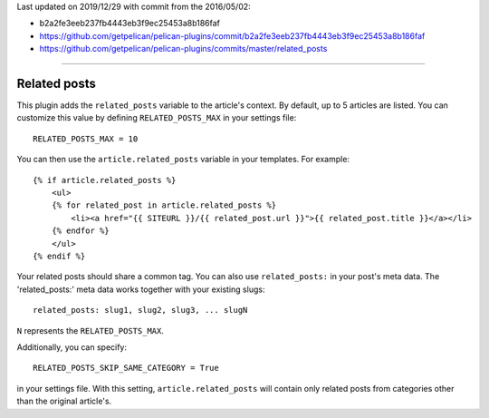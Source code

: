 Last updated on 2019/12/29 with commit from the 2016/05/02:
    
- b2a2fe3eeb237fb4443eb3f9ec25453a8b186faf
- https://github.com/getpelican/pelican-plugins/commit/b2a2fe3eeb237fb4443eb3f9ec25453a8b186faf
- https://github.com/getpelican/pelican-plugins/commits/master/related_posts

-----


Related posts
-------------

This plugin adds the ``related_posts`` variable to the article's context.
By default, up to 5 articles are listed. You can customize this value by 
defining ``RELATED_POSTS_MAX`` in your settings file::

    RELATED_POSTS_MAX = 10

You can then use the ``article.related_posts`` variable in your templates.
For example::

    {% if article.related_posts %}
        <ul>
        {% for related_post in article.related_posts %}
            <li><a href="{{ SITEURL }}/{{ related_post.url }}">{{ related_post.title }}</a></li>
        {% endfor %}
        </ul>
    {% endif %}


Your related posts should share a common tag. You can also use ``related_posts:`` in your post's meta data.
The 'related_posts:' meta data works together with your existing slugs::

    related_posts: slug1, slug2, slug3, ... slugN

``N`` represents the ``RELATED_POSTS_MAX``.

Additionally, you can specify::

    RELATED_POSTS_SKIP_SAME_CATEGORY = True

in your settings file. With this setting, ``article.related_posts`` will
contain only related posts from categories other than the original article's.
